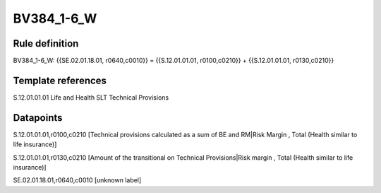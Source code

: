 ===========
BV384_1-6_W
===========

Rule definition
---------------

BV384_1-6_W: {{SE.02.01.18.01, r0640,c0010}} = {{S.12.01.01.01, r0100,c0210}} + {{S.12.01.01.01, r0130,c0210}}


Template references
-------------------

S.12.01.01.01 Life and Health SLT Technical Provisions


Datapoints
----------

S.12.01.01.01,r0100,c0210 [Technical provisions calculated as a sum of BE and RM|Risk Margin , Total (Health similar to life insurance)]

S.12.01.01.01,r0130,c0210 [Amount of the transitional on Technical Provisions|Risk margin , Total (Health similar to life insurance)]

SE.02.01.18.01,r0640,c0010 [unknown label]


